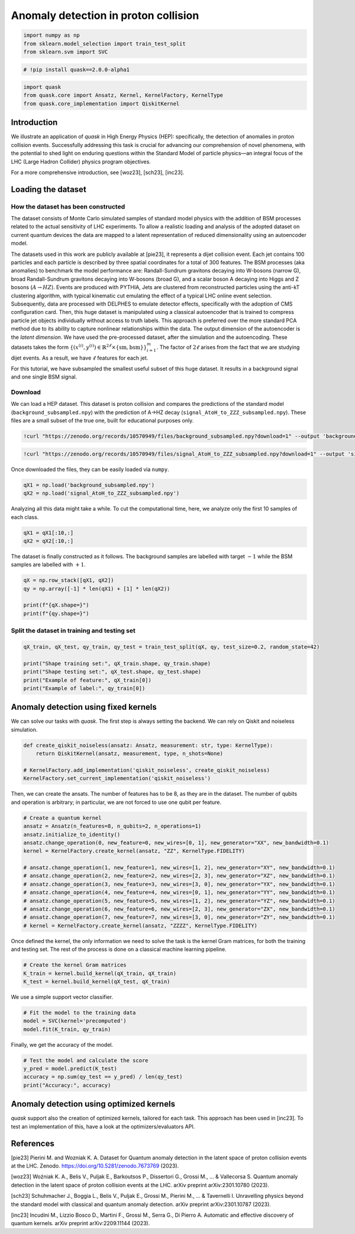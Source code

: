 Anomaly detection in proton collision
=====================================

.. code:: ipython3

    import numpy as np
    from sklearn.model_selection import train_test_split
    from sklearn.svm import SVC

.. code:: ipython3

    # !pip install quask==2.0.0-alpha1

.. code:: ipython3

    import quask
    from quask.core import Ansatz, Kernel, KernelFactory, KernelType
    from quask.core_implementation import QiskitKernel

Introduction
------------

We illustrate an application of *quask* in High Energy Physics (HEP):
specifically, the detection of anomalies in proton collision events.
Successfully addressing this task is crucial for advancing our
comprehension of novel phenomena, with the potential to shed light on
enduring questions within the Standard Model of particle physics—an
integral focus of the LHC (Large Hadron Collider) physics program
objectives.

For a more comprehensive introduction, see [woz23], [sch23], [inc23].

Loading the dataset
-------------------

How the dataset has been constructed
~~~~~~~~~~~~~~~~~~~~~~~~~~~~~~~~~~~~

The dataset consists of Monte Carlo simulated samples of standard model
physics with the addition of BSM processes related to the actual
sensitivity of LHC experiments. To allow a realistic loading and
analysis of the adopted dataset on current quantum devices the data are
mapped to a latent representation of reduced dimensionality using an
autoencoder model.

The datasets used in this work are publicly available at [pie23], it
represents a dijet collision event. Each jet contains 100 particles and
each particle is described by three spatial coordinates for a total of
300 features. The BSM processes (aka anomalies) to benchmark the model
performance are: Randall-Sundrum gravitons decaying into W-bosons
(narrow G), broad Randall-Sundrum gravitons decaying into W-bosons
(broad G), and a scalar boson A decaying into Higgs and Z bosons
(:math:`A \to HZ`). Events are produced with PYTHIA, Jets are clustered
from reconstructed particles using the anti-kT clustering algorithm,
with typical kinematic cut emulating the effect of a typical LHC online
event selection. Subsequently, data are processed with DELPHES to
emulate detector effects, specifically with the adoption of CMS
configuration card. Then, this huge dataset is manipulated using a
classical autoencoder that is trained to compress particle jet objects
individually without access to truth labels. This approach is preferred
over the more standard PCA method due to its ability to capture
nonlinear relationships within the data. The output dimension of the
autoencoder is the *latent dimension*. We have used the pre-processed
dataset, after the simulation and the autoencoding. These datasets takes
the form
:math:`\{ ({x}^{(i)}, y^{(i)}) \in \mathbb{R}^{2\ell} \times \{\mathrm{sm}, \mathrm{bsm}\}\}_{i=1}^m`.
The factor of :math:`2\ell` arises from the fact that we are studying
dijet events. As a result, we have :math:`\ell` features for each jet.

For this tutorial, we have subsampled the smallest useful subset of this
huge dataset. It results in a background signal and one single BSM
signal.

Download
~~~~~~~~

We can load a HEP dataset. This dataset is proton collision and compares
the predictions of the standard model (``background_subsampled.npy``)
with the prediction of A->HZ decay
(``signal_AtoH_to_ZZZ_subsampled.npy``). These files are a small subset
of the true one, built for educational purposes only.

.. code:: ipython3

    !curl "https://zenodo.org/records/10570949/files/background_subsampled.npy?download=1" --output 'background_subsampled.npy'

.. code:: ipython3

    !curl "https://zenodo.org/records/10570949/files/signal_AtoH_to_ZZZ_subsampled.npy?download=1" --output 'signal_AtoH_to_ZZZ_subsampled.npy'

Once downloaded the files, they can be easily loaded via ``numpy``.

.. code:: ipython3

    qX1 = np.load('background_subsampled.npy')
    qX2 = np.load('signal_AtoH_to_ZZZ_subsampled.npy')

Analyzing all this data might take a while. To cut the computational
time, here, we analyze only the first 10 samples of each class.

.. code:: ipython3

    qX1 = qX1[:10,:]
    qX2 = qX2[:10,:]

The dataset is finally constructed as it follows. The background samples
are labelled with target :math:`-1` while the BSM samples are labelled
with :math:`+1`.

.. code:: ipython3

    qX = np.row_stack([qX1, qX2])
    qy = np.array([-1] * len(qX1) + [1] * len(qX2))
    
    print(f"{qX.shape=}")
    print(f"{qy.shape=}")

Split the dataset in training and testing set
~~~~~~~~~~~~~~~~~~~~~~~~~~~~~~~~~~~~~~~~~~~~~

.. code:: ipython3

    qX_train, qX_test, qy_train, qy_test = train_test_split(qX, qy, test_size=0.2, random_state=42)
    
    print("Shape training set:", qX_train.shape, qy_train.shape)
    print("Shape testing set:", qX_test.shape, qy_test.shape)
    print("Example of feature:", qX_train[0])
    print("Example of label:", qy_train[0])

Anomaly detection using fixed kernels
-------------------------------------

We can solve our tasks with *quask*. The first step is always setting
the backend. We can rely on Qiskit and noiseless simulation.

.. code:: ipython3

    def create_qiskit_noiseless(ansatz: Ansatz, measurement: str, type: KernelType):
        return QiskitKernel(ansatz, measurement, type, n_shots=None)
    
    # KernelFactory.add_implementation('qiskit_noiseless', create_qiskit_noiseless)
    KernelFactory.set_current_implementation('qiskit_noiseless')

Then, we can create the ansats. The number of features has to be 8, as
they are in the dataset. The number of qubits and operation is
arbitrary; in particular, we are not forced to use one qubit per
feature.

.. code:: ipython3

    # Create a quantum kernel
    ansatz = Ansatz(n_features=8, n_qubits=2, n_operations=1)
    ansatz.initialize_to_identity()
    ansatz.change_operation(0, new_feature=0, new_wires=[0, 1], new_generator="XX", new_bandwidth=0.1)
    kernel = KernelFactory.create_kernel(ansatz, "ZZ", KernelType.FIDELITY)
    
    # ansatz.change_operation(1, new_feature=1, new_wires=[1, 2], new_generator="XY", new_bandwidth=0.1)
    # ansatz.change_operation(2, new_feature=2, new_wires=[2, 3], new_generator="XZ", new_bandwidth=0.1)
    # ansatz.change_operation(3, new_feature=3, new_wires=[3, 0], new_generator="YX", new_bandwidth=0.1)
    # ansatz.change_operation(4, new_feature=4, new_wires=[0, 1], new_generator="YY", new_bandwidth=0.1)
    # ansatz.change_operation(5, new_feature=5, new_wires=[1, 2], new_generator="YZ", new_bandwidth=0.1)
    # ansatz.change_operation(6, new_feature=6, new_wires=[2, 3], new_generator="ZX", new_bandwidth=0.1)
    # ansatz.change_operation(7, new_feature=7, new_wires=[3, 0], new_generator="ZY", new_bandwidth=0.1)
    # kernel = KernelFactory.create_kernel(ansatz, "ZZZZ", KernelType.FIDELITY)

Once defined the kernel, the only information we need to solve the task
is the kernel Gram matrices, for both the training and testing set. The
rest of the process is done on a classical machine learning pipeline.

.. code:: ipython3

    # Create the kernel Gram matrices
    K_train = kernel.build_kernel(qX_train, qX_train)
    K_test = kernel.build_kernel(qX_test, qX_train)

We use a simple support vector classifier.

.. code:: ipython3

    # Fit the model to the training data
    model = SVC(kernel='precomputed')
    model.fit(K_train, qy_train)

Finally, we get the accuracy of the model.

.. code:: ipython3

    # Test the model and calculate the score
    y_pred = model.predict(K_test)
    accuracy = np.sum(qy_test == y_pred) / len(qy_test)
    print("Accuracy:", accuracy)

Anomaly detection using optimized kernels
-----------------------------------------

*quask* support also the creation of optimized kernels, tailored for
each task. This approach has been used in [inc23]. To test an
implementation of this, have a look at the optimizers/evaluators API.

References
----------

[pie23] Pierini M. and Wozniak K. A. Dataset for Quantum anomaly
detection in the latent space of proton collision events at the LHC.
Zenodo. https://doi.org/10.5281/zenodo.7673769 (2023).

[woz23] Woźniak K. A., Belis V., Puljak E., Barkoutsos P., Dissertori
G., Grossi M., … & Vallecorsa S. Quantum anomaly detection in the latent
space of proton collision events at the LHC. arXiv preprint
arXiv:2301.10780 (2023).

[sch23] Schuhmacher J., Boggia L., Belis V., Puljak E., Grossi M.,
Pierini M., … & Tavernelli I. Unravelling physics beyond the standard
model with classical and quantum anomaly detection. arXiv preprint
arXiv:2301.10787 (2023).

[inc23] Incudini M., Lizzio Bosco D., Martini F., Grossi M., Serra G.,
Di Pierro A. Automatic and effective discovery of quantum kernels. arXiv
preprint arXiv:2209.11144 (2023).

